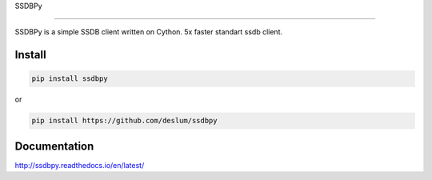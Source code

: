 SSDBPy

.. image:: https://travis-ci.org/deslum/ssdbpy.svg?branch=master
    :target: https://travis-ci.org/deslum/ssdbpy
.. image:: https://readthedocs.org/projects/ssdbpy/badge/?version=latest
------

SSDBPy is a simple SSDB client written on Cython. 5x faster standart ssdb client.


Install
-------

.. code-block:: bash

   pip install ssdbpy

or

.. code-block:: bash

   pip install https://github.com/deslum/ssdbpy


Documentation
-------------
http://ssdbpy.readthedocs.io/en/latest/
